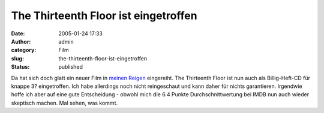 The Thirteenth Floor ist eingetroffen
#####################################
:date: 2005-01-24 17:33
:author: admin
:category: Film
:slug: the-thirteenth-floor-ist-eingetroffen
:status: published

.. raw:: html

   <div>

|image0|\ Da hat sich doch glatt ein neuer Film in `meinen
Reigen <http://pintman.blogspot.com/2004/01/filmwelten.html>`__
eingereiht. The Thirteenth Floor ist nun auch als Billig-Heft-CD für
knappe 3? eingetroffen. Ich habe allerdings noch nicht reingeschaut und
kann daher für nichts garantieren. Irgendwie hoffe ich aber auf eine
gute Entscheidung - obwohl mich die 6.4 Punkte Durchschnittwertung bei
IMDB nun auch wieder skeptisch machen. Mal sehen, was kommt.

.. raw:: html

   </div>

.. |image0| image:: http://members.ping.de/~pintman/bakera.de/Filmwelten/13th_floor.jpg

